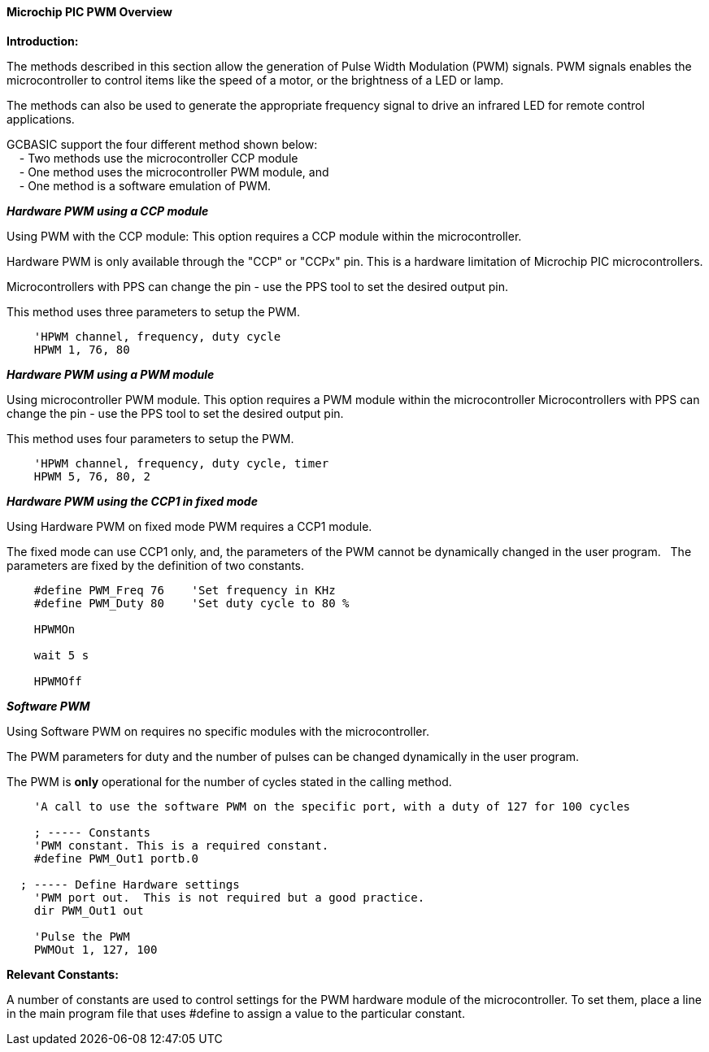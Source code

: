 ==== Microchip PIC PWM Overview

*Introduction:*

The methods described in this section allow the generation of Pulse
Width Modulation (PWM) signals. PWM signals enables the microcontroller to control
items like the speed of a motor, or the brightness of a LED or lamp. +

The methods can also be used to generate the appropriate frequency signal to drive an
infrared LED for remote control applications. +

GCBASIC support the four different method shown below: +
&#160;&#160;&#160; - Two methods use the microcontroller CCP module +
&#160;&#160;&#160; - One method uses the microcontroller PWM module, and +
&#160;&#160;&#160; - One method is a software emulation of PWM. +



*_Hardware PWM using a CCP module_*

Using PWM with the CCP module:  This option requires a CCP module within the microcontroller. +


Hardware PWM is only available through the "CCP" or "CCPx" pin. This is a hardware limitation of Microchip PIC microcontrollers. +


Microcontrollers with PPS can change the pin - use the PPS tool to set the desired output pin. +

This method uses three parameters to setup the PWM.


----

    'HPWM channel, frequency, duty cycle
    HPWM 1, 76, 80

----


*_Hardware PWM using a PWM module_*

Using microcontroller PWM module.  This option requires a PWM module within the microcontroller
Microcontrollers with PPS can change the pin - use the PPS tool to set the desired output pin. +

This method uses four parameters to setup the PWM.

----

    'HPWM channel, frequency, duty cycle, timer
    HPWM 5, 76, 80, 2

----


*_Hardware PWM using the CCP1 in fixed mode_*

Using Hardware PWM on fixed mode PWM requires a CCP1 module.

The fixed mode can use CCP1 only, and, the parameters of the PWM cannot be dynamically changed in the user program.&#160;&#160;&#160;The parameters are fixed by the definition of two constants.

----
    #define PWM_Freq 76    'Set frequency in KHz
    #define PWM_Duty 80    'Set duty cycle to 80 %

    HPWMOn

    wait 5 s

    HPWMOff
----

*_Software PWM_*

Using Software PWM on requires no specific modules with the microcontroller. +


The PWM parameters for duty and the number of pulses can be changed dynamically in the user program. +


The PWM is *only* operational for the number of cycles stated in the calling method. +

----
    'A call to use the software PWM on the specific port, with a duty of 127 for 100 cycles

    ; ----- Constants
    'PWM constant. This is a required constant.
    #define PWM_Out1 portb.0

  ; ----- Define Hardware settings
    'PWM port out.  This is not required but a good practice.
    dir PWM_Out1 out

    'Pulse the PWM
    PWMOut 1, 127, 100
----

*Relevant Constants:*

A number of constants are used to control settings for the PWM hardware module of the microcontroller.
To set them, place a line in the main program file that uses #define to assign a value to the particular
constant. +
